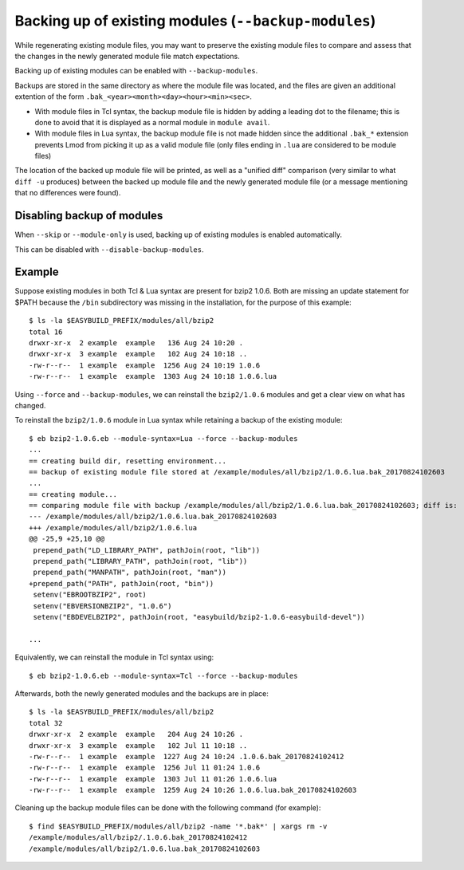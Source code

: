 .. _backup_modules:

Backing up of existing modules (``--backup-modules``)
-----------------------------------------------------

While regenerating existing module files, you may want to preserve the existing module files
to compare and assess that the changes in the newly generated module file match expectations.

Backing up of existing modules can be enabled with ``--backup-modules``.

Backups are stored in the same directory as where the module file was located,
and the files are given an additional extention of the form ``.bak_<year><month><day><hour><min><sec>``.

* With module files in Tcl syntax, the backup module file is hidden by adding a leading dot to the filename; 
  this is done to avoid that it is displayed as a normal module in ``module avail``.
* With module files in Lua syntax, the backup module file is not made hidden since the additional
  ``.bak_*`` extension prevents Lmod from picking it up as a valid module file (only files ending in ``.lua``
  are considered to be module files)

The location of the backed up module file will be printed, as well as a "unified diff" comparison
(very similar to what ``diff -u`` produces) between the backed up module file and the newly generated module file
(or a message mentioning that no differences were found).


.. _backup_modules_disable:

Disabling backup of modules
~~~~~~~~~~~~~~~~~~~~~~~~~~~

When ``--skip`` or ``--module-only`` is used, backing up of existing modules is enabled automatically.

This can be disabled with ``--disable-backup-modules``.


.. _backup_modules_example:

Example
~~~~~~~

Suppose existing modules in both Tcl & Lua syntax are present for bzip2 1.0.6.
Both are missing an update statement for $PATH because the ``/bin`` subdirectory was missing in the installation,
for the purpose of this example::

    $ ls -la $EASYBUILD_PREFIX/modules/all/bzip2
    total 16
    drwxr-xr-x  2 example  example   136 Aug 24 10:20 .
    drwxr-xr-x  3 example  example   102 Aug 24 10:18 ..
    -rw-r--r--  1 example  example  1256 Aug 24 10:19 1.0.6
    -rw-r--r--  1 example  example  1303 Aug 24 10:18 1.0.6.lua


Using ``--force`` and ``--backup-modules``, we can reinstall the ``bzip2/1.0.6`` modules
and get a clear view on what has changed.

To reinstall the ``bzip2/1.0.6`` module in Lua syntax while retaining a backup of the existing module::

    $ eb bzip2-1.0.6.eb --module-syntax=Lua --force --backup-modules
    ...
    == creating build dir, resetting environment...
    == backup of existing module file stored at /example/modules/all/bzip2/1.0.6.lua.bak_20170824102603
    ...
    == creating module...
    == comparing module file with backup /example/modules/all/bzip2/1.0.6.lua.bak_20170824102603; diff is:
    --- /example/modules/all/bzip2/1.0.6.lua.bak_20170824102603
    +++ /example/modules/all/bzip2/1.0.6.lua
    @@ -25,9 +25,10 @@
     prepend_path("LD_LIBRARY_PATH", pathJoin(root, "lib"))
     prepend_path("LIBRARY_PATH", pathJoin(root, "lib"))
     prepend_path("MANPATH", pathJoin(root, "man"))
    +prepend_path("PATH", pathJoin(root, "bin"))
     setenv("EBROOTBZIP2", root)
     setenv("EBVERSIONBZIP2", "1.0.6")
     setenv("EBDEVELBZIP2", pathJoin(root, "easybuild/bzip2-1.0.6-easybuild-devel"))

    ...
    
Equivalently, we can reinstall the module in Tcl syntax using::

    $ eb bzip2-1.0.6.eb --module-syntax=Tcl --force --backup-modules

Afterwards, both the newly generated modules and the backups are in place::

    $ ls -la $EASYBUILD_PREFIX/modules/all/bzip2
    total 32
    drwxr-xr-x  2 example  example   204 Aug 24 10:26 .
    drwxr-xr-x  3 example  example   102 Jul 11 10:18 ..
    -rw-r--r--  1 example  example  1227 Aug 24 10:24 .1.0.6.bak_20170824102412
    -rw-r--r--  1 example  example  1256 Jul 11 01:24 1.0.6
    -rw-r--r--  1 example  example  1303 Jul 11 01:26 1.0.6.lua
    -rw-r--r--  1 example  example  1259 Aug 24 10:26 1.0.6.lua.bak_20170824102603

Cleaning up the backup module files can be done with the following command (for example)::

    $ find $EASYBUILD_PREFIX/modules/all/bzip2 -name '*.bak*' | xargs rm -v
    /example/modules/all/bzip2/.1.0.6.bak_20170824102412
    /example/modules/all/bzip2/1.0.6.lua.bak_20170824102603

